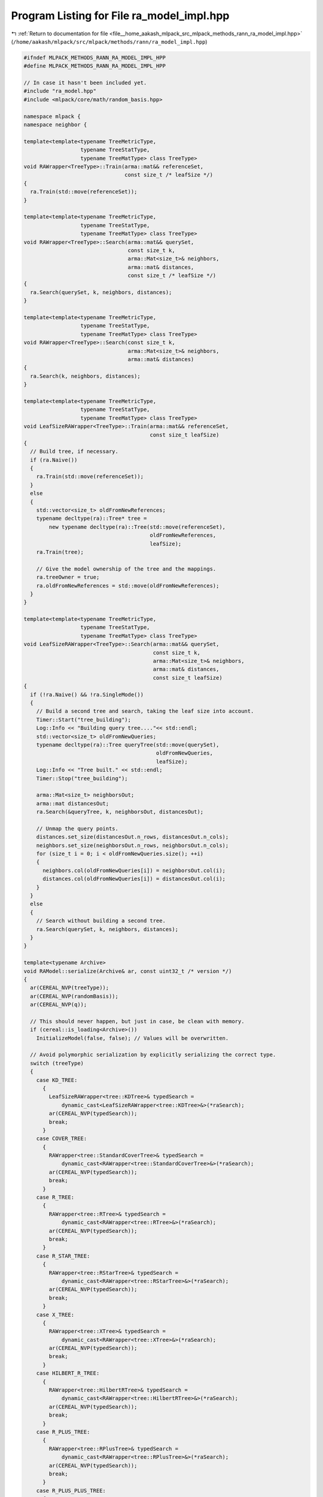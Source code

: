 
.. _program_listing_file__home_aakash_mlpack_src_mlpack_methods_rann_ra_model_impl.hpp:

Program Listing for File ra_model_impl.hpp
==========================================

|exhale_lsh| :ref:`Return to documentation for file <file__home_aakash_mlpack_src_mlpack_methods_rann_ra_model_impl.hpp>` (``/home/aakash/mlpack/src/mlpack/methods/rann/ra_model_impl.hpp``)

.. |exhale_lsh| unicode:: U+021B0 .. UPWARDS ARROW WITH TIP LEFTWARDS

.. code-block:: cpp

   
   #ifndef MLPACK_METHODS_RANN_RA_MODEL_IMPL_HPP
   #define MLPACK_METHODS_RANN_RA_MODEL_IMPL_HPP
   
   // In case it hasn't been included yet.
   #include "ra_model.hpp"
   #include <mlpack/core/math/random_basis.hpp>
   
   namespace mlpack {
   namespace neighbor {
   
   template<template<typename TreeMetricType,
                     typename TreeStatType,
                     typename TreeMatType> class TreeType>
   void RAWrapper<TreeType>::Train(arma::mat&& referenceSet,
                                   const size_t /* leafSize */)
   {
     ra.Train(std::move(referenceSet));
   }
   
   template<template<typename TreeMetricType,
                     typename TreeStatType,
                     typename TreeMatType> class TreeType>
   void RAWrapper<TreeType>::Search(arma::mat&& querySet,
                                    const size_t k,
                                    arma::Mat<size_t>& neighbors,
                                    arma::mat& distances,
                                    const size_t /* leafSize */)
   {
     ra.Search(querySet, k, neighbors, distances);
   }
   
   template<template<typename TreeMetricType,
                     typename TreeStatType,
                     typename TreeMatType> class TreeType>
   void RAWrapper<TreeType>::Search(const size_t k,
                                    arma::Mat<size_t>& neighbors,
                                    arma::mat& distances)
   {
     ra.Search(k, neighbors, distances);
   }
   
   template<template<typename TreeMetricType,
                     typename TreeStatType,
                     typename TreeMatType> class TreeType>
   void LeafSizeRAWrapper<TreeType>::Train(arma::mat&& referenceSet,
                                           const size_t leafSize)
   {
     // Build tree, if necessary.
     if (ra.Naive())
     {
       ra.Train(std::move(referenceSet));
     }
     else
     {
       std::vector<size_t> oldFromNewReferences;
       typename decltype(ra)::Tree* tree =
           new typename decltype(ra)::Tree(std::move(referenceSet),
                                           oldFromNewReferences,
                                           leafSize);
       ra.Train(tree);
   
       // Give the model ownership of the tree and the mappings.
       ra.treeOwner = true;
       ra.oldFromNewReferences = std::move(oldFromNewReferences);
     }
   }
   
   template<template<typename TreeMetricType,
                     typename TreeStatType,
                     typename TreeMatType> class TreeType>
   void LeafSizeRAWrapper<TreeType>::Search(arma::mat&& querySet,
                                            const size_t k,
                                            arma::Mat<size_t>& neighbors,
                                            arma::mat& distances,
                                            const size_t leafSize)
   {
     if (!ra.Naive() && !ra.SingleMode())
     {
       // Build a second tree and search, taking the leaf size into account.
       Timer::Start("tree_building");
       Log::Info << "Building query tree...."<< std::endl;
       std::vector<size_t> oldFromNewQueries;
       typename decltype(ra)::Tree queryTree(std::move(querySet),
                                             oldFromNewQueries,
                                             leafSize);
       Log::Info << "Tree built." << std::endl;
       Timer::Stop("tree_building");
   
       arma::Mat<size_t> neighborsOut;
       arma::mat distancesOut;
       ra.Search(&queryTree, k, neighborsOut, distancesOut);
   
       // Unmap the query points.
       distances.set_size(distancesOut.n_rows, distancesOut.n_cols);
       neighbors.set_size(neighborsOut.n_rows, neighborsOut.n_cols);
       for (size_t i = 0; i < oldFromNewQueries.size(); ++i)
       {
         neighbors.col(oldFromNewQueries[i]) = neighborsOut.col(i);
         distances.col(oldFromNewQueries[i]) = distancesOut.col(i);
       }
     }
     else
     {
       // Search without building a second tree.
       ra.Search(querySet, k, neighbors, distances);
     }
   }
   
   template<typename Archive>
   void RAModel::serialize(Archive& ar, const uint32_t /* version */)
   {
     ar(CEREAL_NVP(treeType));
     ar(CEREAL_NVP(randomBasis));
     ar(CEREAL_NVP(q));
   
     // This should never happen, but just in case, be clean with memory.
     if (cereal::is_loading<Archive>())
       InitializeModel(false, false); // Values will be overwritten.
   
     // Avoid polymorphic serialization by explicitly serializing the correct type.
     switch (treeType)
     {
       case KD_TREE:
         {
           LeafSizeRAWrapper<tree::KDTree>& typedSearch =
               dynamic_cast<LeafSizeRAWrapper<tree::KDTree>&>(*raSearch);
           ar(CEREAL_NVP(typedSearch));
           break;
         }
       case COVER_TREE:
         {
           RAWrapper<tree::StandardCoverTree>& typedSearch =
               dynamic_cast<RAWrapper<tree::StandardCoverTree>&>(*raSearch);
           ar(CEREAL_NVP(typedSearch));
           break;
         }
       case R_TREE:
         {
           RAWrapper<tree::RTree>& typedSearch =
               dynamic_cast<RAWrapper<tree::RTree>&>(*raSearch);
           ar(CEREAL_NVP(typedSearch));
           break;
         }
       case R_STAR_TREE:
         {
           RAWrapper<tree::RStarTree>& typedSearch =
               dynamic_cast<RAWrapper<tree::RStarTree>&>(*raSearch);
           ar(CEREAL_NVP(typedSearch));
           break;
         }
       case X_TREE:
         {
           RAWrapper<tree::XTree>& typedSearch =
               dynamic_cast<RAWrapper<tree::XTree>&>(*raSearch);
           ar(CEREAL_NVP(typedSearch));
           break;
         }
       case HILBERT_R_TREE:
         {
           RAWrapper<tree::HilbertRTree>& typedSearch =
               dynamic_cast<RAWrapper<tree::HilbertRTree>&>(*raSearch);
           ar(CEREAL_NVP(typedSearch));
           break;
         }
       case R_PLUS_TREE:
         {
           RAWrapper<tree::RPlusTree>& typedSearch =
               dynamic_cast<RAWrapper<tree::RPlusTree>&>(*raSearch);
           ar(CEREAL_NVP(typedSearch));
           break;
         }
       case R_PLUS_PLUS_TREE:
         {
           RAWrapper<tree::RPlusPlusTree>& typedSearch =
               dynamic_cast<RAWrapper<tree::RPlusPlusTree>&>(*raSearch);
           ar(CEREAL_NVP(typedSearch));
           break;
         }
       case UB_TREE:
         {
           RAWrapper<tree::UBTree>& typedSearch =
               dynamic_cast<RAWrapper<tree::UBTree>&>(*raSearch);
           ar(CEREAL_NVP(typedSearch));
           break;
         }
       case OCTREE:
         {
           LeafSizeRAWrapper<tree::Octree>& typedSearch =
               dynamic_cast<LeafSizeRAWrapper<tree::Octree>&>(*raSearch);
           ar(CEREAL_NVP(typedSearch));
           break;
         }
     }
   }
   
   } // namespace neighbor
   } // namespace mlpack
   
   #endif
